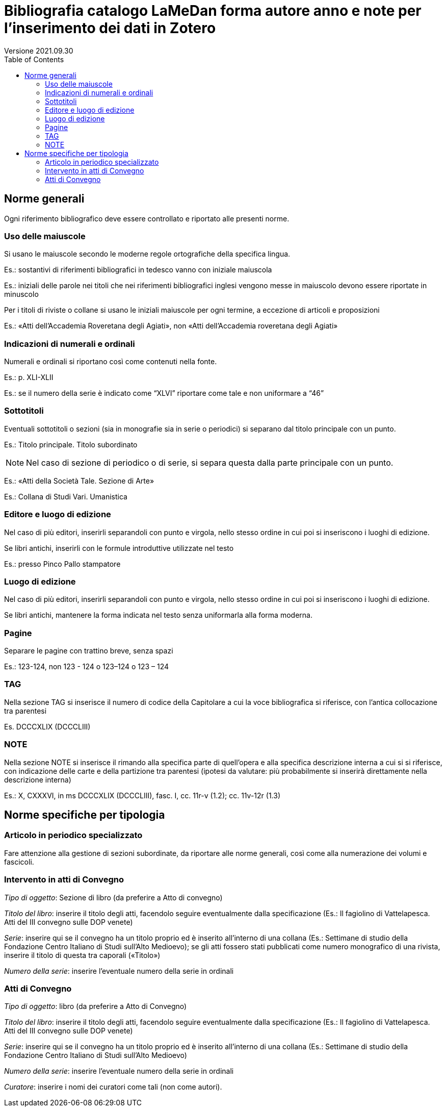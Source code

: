 = Bibliografia catalogo LaMeDan forma autore anno e note per l’inserimento dei dati in Zotero
Versione 2021.09.30
:toc:

== Norme generali

Ogni riferimento bibliografico deve essere controllato e riportato alle
presenti norme.

=== Uso delle maiuscole

Si usano le maiuscole secondo le moderne regole ortografiche della
specifica lingua.

====
Es.: sostantivi di riferimenti bibliografici in tedesco vanno con
iniziale maiuscola
====


====
Es.: iniziali delle parole nei titoli che nei riferimenti bibliografici
inglesi vengono messe in maiuscolo devono essere riportate in minuscolo
====


Per i titoli di riviste o collane si usano le iniziali maiuscole per
ogni termine, a eccezione di articoli e proposizioni

====
Es.: «Atti dell’Accademia Roveretana degli Agiati», non «Atti
dell’Accademia roveretana degli Agiati»
====


=== Indicazioni di numerali e ordinali

Numerali e ordinali si riportano così come contenuti nella fonte.

====
Es.: p. XLI-XLII
====
====
Es.: se il numero della serie è indicato come “XLVI” riportare come tale
e non uniformare a “46”
====


=== Sottotitoli

Eventuali sottotitoli o sezioni (sia in monografie sia in serie o
periodici) si separano dal titolo principale con un punto.

====
Es.: Titolo principale. Titolo subordinato
====


NOTE: Nel caso di sezione di periodico o di serie, si separa questa dalla
parte principale con un punto.
====
Es.: «Atti della Società Tale. Sezione di Arte»
====
====
Es.: Collana di Studi Vari. Umanistica
====


=== Editore e luogo di edizione

Nel caso di più editori, inserirli separandoli con punto e virgola,
nello stesso ordine in cui poi si inseriscono i luoghi di edizione.

Se libri antichi, inserirli con le formule introduttive utilizzate nel
testo

====
Es.: presso Pinco Pallo stampatore
====


=== Luogo di edizione

Nel caso di più editori, inserirli separandoli con punto e virgola,
nello stesso ordine in cui poi si inseriscono i luoghi di edizione.

Se libri antichi, mantenere la forma indicata nel testo senza
uniformarla alla forma moderna.

=== Pagine

Separare le pagine con trattino breve, senza spazi

====
Es.: 123-124, non 123 - 124 o 123–124 o 123 – 124
====


=== TAG

Nella sezione TAG si inserisce il numero di codice della Capitolare a
cui la voce bibliografica si riferisce, con l’antica collocazione tra
parentesi

====
Es. DCCCXLIX (DCCCLIII)
====


=== NOTE

Nella sezione NOTE si inserisce il rimando alla specifica parte di
quell’opera e alla specifica descrizione interna a cui si si riferisce,
con indicazione delle carte e della partizione tra parentesi (ipotesi da
valutare: più probabilmente si inserirà direttamente nella descrizione
interna)

====
Es.: X, CXXXVI, in ms DCCCXLIX (DCCCLIII), fasc. I, cc. 11r-v (1.2); cc.
11v-12r (1.3)
====

== Norme specifiche per tipologia

=== Articolo in periodico specializzato
Fare attenzione alla gestione di sezioni subordinate, da riportare alle norme
generali, così come alla numerazione dei volumi e fascicoli.

=== Intervento in atti di Convegno

_Tipo di oggetto_: Sezione di libro (da preferire a Atto di convegno)

_Titolo del libro_: inserire il titolo degli atti, facendolo seguire
eventualmente dalla specificazione (Es.: Il fagiolino di Vattelapesca.
Atti del III convegno sulle DOP venete)

_Serie_: inserire qui se il convegno ha un titolo proprio ed è inserito
all’interno di una collana (Es.: Settimane di studio della Fondazione
Centro Italiano di Studi sull’Alto Medioevo); se gli atti fossero stati
pubblicati come numero monografico di una rivista, inserire il titolo di
questa tra caporali («Titolo»)

_Numero della serie_: inserire l’eventuale numero della serie in
ordinali

=== Atti di Convegno

_Tipo di oggetto_: libro (da preferire a Atto di Convegno)

_Titolo del libro_: inserire il titolo degli atti, facendolo seguire
eventualmente dalla specificazione (Es.: Il fagiolino di Vattelapesca.
Atti del III convegno sulle DOP venete)

_Serie_: inserire qui se il convegno ha un titolo proprio ed è inserito
all’interno di una collana (Es.: Settimane di studio della Fondazione
Centro Italiano di Studi sull’Alto Medioevo)

_Numero della serie_: inserire l’eventuale numero della serie in
ordinali

_Curatore_: inserire i nomi dei curatori come tali (non come autori).
